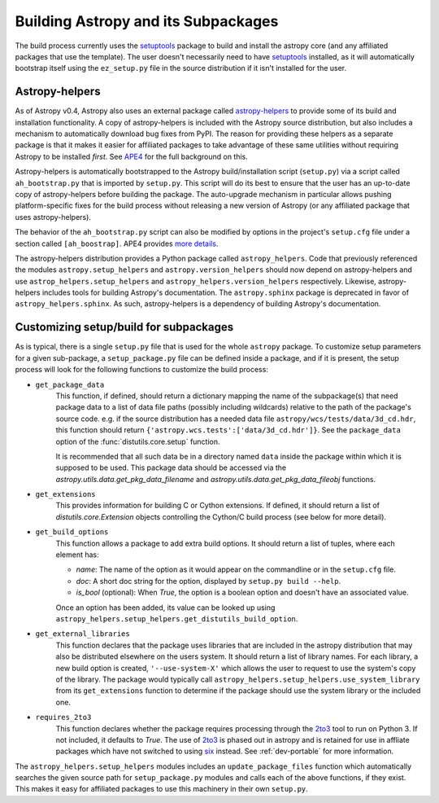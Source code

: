 ====================================
Building Astropy and its Subpackages
====================================

The build process currently uses the `setuptools
<https://bitbucket.org/pypa/setuptools>`_ package to build and install the
astropy core (and any affiliated packages that use the template).  The user
doesn't necessarily need to have `setuptools`_ installed, as it will
automatically bootstrap itself using the ``ez_setup.py`` file in the source
distribution if it isn't installed for the user.


Astropy-helpers
---------------

As of Astropy v0.4, Astropy also uses an external package called
`astropy-helpers <https://github.com/astropy/astropy-helpers>`_ to provide some
of its build and installation functionality.  A copy of astropy-helpers is
included with the Astropy source distribution, but also includes a mechanism to
automatically download bug fixes from PyPI.  The reason for providing these
helpers as a separate package is that it makes it easier for affiliated
packages to take advantage of these same utilities without requiring Astropy to
be installed *first*.  See `APE4
<https://github.com/astropy/astropy-APEs/blob/master/APE4.rst>`_ for the full
background on this.

Astropy-helpers is automatically bootstrapped to the Astropy build/installation
script (``setup.py``) via a script called ``ah_bootstrap.py`` that is imported
by ``setup.py``.  This script will do its best to ensure that the user has an
up-to-date copy of astropy-helpers before building the package.  The
auto-upgrade mechanism in particular allows pushing platform-specific fixes for
the build process without releasing a new version of Astropy (or any affiliated
package that uses astropy-helpers).

The behavior of the ``ah_bootstrap.py`` script can also be modified by options
in the project's ``setup.cfg`` file under a section called ``[ah_boostrap]``.
APE4 provides `more details
<https://github.com/astropy/astropy-APEs/blob/master/APE4.rst#astropy_helpers-bootstrap-script>`_.

The astropy-helpers distribution provides a Python package called
``astropy_helpers``.  Code that previously referenced the modules
``astropy.setup_helpers`` and ``astropy.version_helpers`` should now depend on
astropy-helpers and use ``astrop_helpers.setup_helpers`` and
``astropy_helpers.version_helpers`` respectively.  Likewise, astropy-helpers
includes tools for building Astropy's documentation.  The ``astropy.sphinx``
package is deprecated in favor of ``astropy_helpers.sphinx``.  As such,
astropy-helpers is a dependency of building Astropy's documentation.


Customizing setup/build for subpackages
---------------------------------------

As is typical, there is a single ``setup.py`` file that is used for the whole
``astropy`` package.  To customize setup parameters for a given sub-package, a
``setup_package.py`` file can be defined inside a package, and if it is present,
the setup process will look for the following functions to customize the build
process:

* ``get_package_data``
    This function, if defined, should return a dictionary mapping the name of
    the subpackage(s) that need package data to a list of data file paths
    (possibly including wildcards) relative to the path of the package's source
    code.  e.g. if the source distribution has a needed data file
    ``astropy/wcs/tests/data/3d_cd.hdr``, this function should return
    ``{'astropy.wcs.tests':['data/3d_cd.hdr']}``. See the ``package_data``
    option of the  :func:`distutils.core.setup` function.

    It is recommended that all such data be in a directory named ``data`` inside
    the package within which it is supposed to be used.  This package data should
    be accessed via the `astropy.utils.data.get_pkg_data_filename` and
    `astropy.utils.data.get_pkg_data_fileobj` functions.

* ``get_extensions``
    This provides information for building C or Cython extensions. If defined,
    it should return a list of `distutils.core.Extension` objects controlling
    the Cython/C build process (see below for more detail).

* ``get_build_options``
    This function allows a package to add extra build options.  It
    should return a list of tuples, where each element has:

    - *name*: The name of the option as it would appear on the
      commandline or in the ``setup.cfg`` file.

    - *doc*: A short doc string for the option, displayed by
      ``setup.py build --help``.

    - *is_bool* (optional): When `True`, the option is a boolean
      option and doesn't have an associated value.

    Once an option has been added, its value can be looked up using
    ``astropy_helpers.setup_helpers.get_distutils_build_option``.

* ``get_external_libraries``
    This function declares that the package uses libraries that are
    included in the astropy distribution that may also be distributed
    elsewhere on the users system.  It should return a list of library
    names.  For each library, a new build option is created,
    ``'--use-system-X'`` which allows the user to request to use the
    system's copy of the library.  The package would typically call
    ``astropy_helpers.setup_helpers.use_system_library`` from its
    ``get_extensions`` function to determine if the package should use
    the system library or the included one.

* ``requires_2to3``
    This function declares whether the package requires processing
    through the `2to3`_ tool to run on Python 3.  If not included, it
    defaults to `True`.  The use of `2to3`_ is phased out in astropy
    and is retained for use in affliate packages which have not switched
    to using `six`_ instead.  See :ref:`dev-portable` for more information.

The ``astropy_helpers.setup_helpers`` modules includes an
``update_package_files`` function which automatically searches the given source
path for ``setup_package.py`` modules and calls each of the above functions, if
they exist.  This makes it easy for affiliated packages to use this machinery
in their own ``setup.py``.

.. _six: http://pythonhosted.org/six/
.. _2to3: https://docs.python.org/2/library/2to3.html

